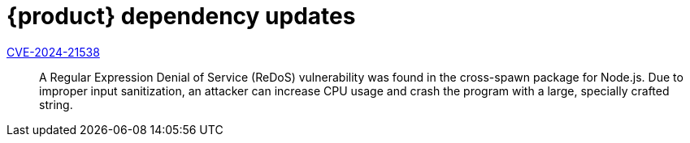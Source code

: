 = {product} dependency updates

link:https://access.redhat.com/security/cve/CVE-2024-21538[CVE-2024-21538]::
A Regular Expression Denial of Service (ReDoS) vulnerability was found in the cross-spawn package for Node.js. Due to improper input sanitization, an attacker can increase CPU usage and crash the program with a large, specially crafted string.
